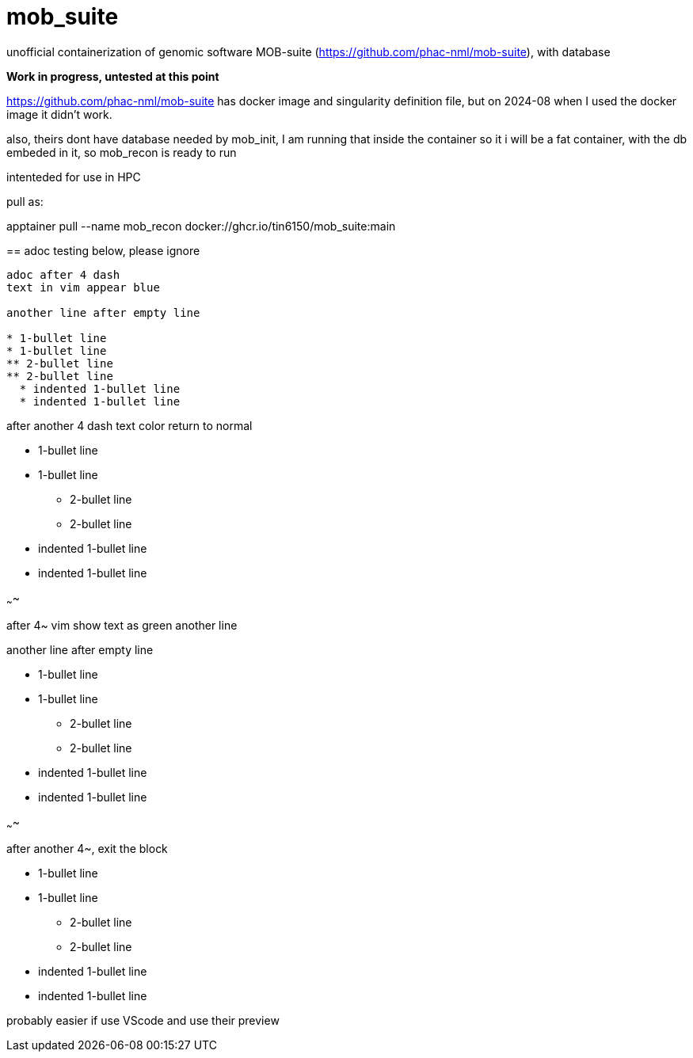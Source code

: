 = mob_suite

unofficial containerization of genomic software MOB-suite (https://github.com/phac-nml/mob-suite), with database

**Work in progress, untested at this point**

https://github.com/phac-nml/mob-suite
has docker image and singularity definition file, 
but on 2024-08 when I used the docker image it didn't work.

also, theirs dont have database needed by mob_init, 
I am running that inside the container so it i will be a fat container, with the db embeded in it, 
so mob_recon is ready to run

intenteded for use in HPC

--

pull as:

apptainer pull --name mob_recon docker://ghcr.io/tin6150/mob_suite:main


== adoc testing below, please ignore

----

adoc after 4 dash
text in vim appear blue

another line after empty line

* 1-bullet line
* 1-bullet line
** 2-bullet line
** 2-bullet line
  * indented 1-bullet line
  * indented 1-bullet line

----

after another 4 dash text color return to normal

* 1-bullet line
* 1-bullet line
** 2-bullet line
** 2-bullet line
  * indented 1-bullet line
  * indented 1-bullet line


~~~~

after 4~ vim show text as green
another line

another line after empty line

* 1-bullet line
* 1-bullet line
** 2-bullet line
** 2-bullet line
  * indented 1-bullet line
  * indented 1-bullet line


~~~~

after another 4~, exit the block

* 1-bullet line
* 1-bullet line
** 2-bullet line
** 2-bullet line
  * indented 1-bullet line
  * indented 1-bullet line


probably easier if use VScode and use their preview
